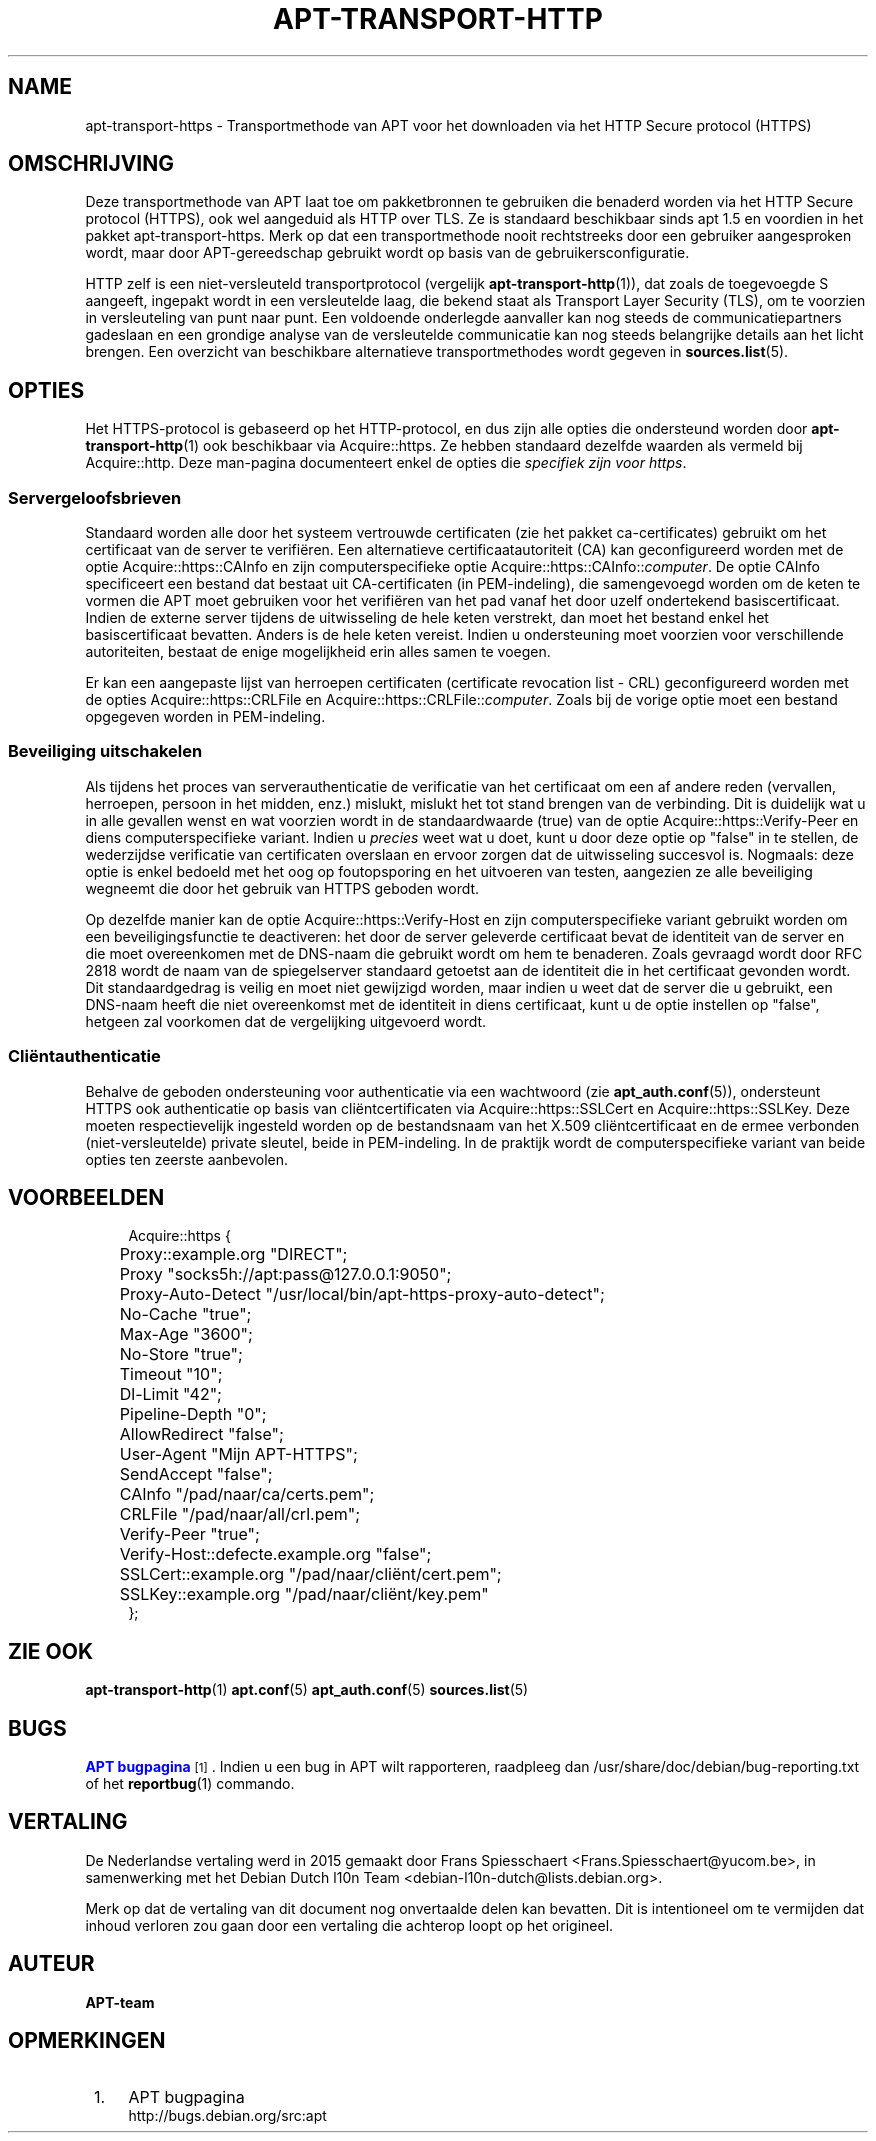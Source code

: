 '\" t
.\"     Title: apt-transport-https
.\"    Author: APT-team
.\" Generator: DocBook XSL Stylesheets v1.79.1 <http://docbook.sf.net/>
.\"      Date: 11\ \&mei\ \&2018
.\"    Manual: APT
.\"    Source: APT 1.8.0~alpha3
.\"  Language: Dutch
.\"
.TH "APT\-TRANSPORT\-HTTP" "1" "11\ \&mei\ \&2018" "APT 1.8.0~alpha3" "APT"
.\" -----------------------------------------------------------------
.\" * Define some portability stuff
.\" -----------------------------------------------------------------
.\" ~~~~~~~~~~~~~~~~~~~~~~~~~~~~~~~~~~~~~~~~~~~~~~~~~~~~~~~~~~~~~~~~~
.\" http://bugs.debian.org/507673
.\" http://lists.gnu.org/archive/html/groff/2009-02/msg00013.html
.\" ~~~~~~~~~~~~~~~~~~~~~~~~~~~~~~~~~~~~~~~~~~~~~~~~~~~~~~~~~~~~~~~~~
.ie \n(.g .ds Aq \(aq
.el       .ds Aq '
.\" -----------------------------------------------------------------
.\" * set default formatting
.\" -----------------------------------------------------------------
.\" disable hyphenation
.nh
.\" disable justification (adjust text to left margin only)
.ad l
.\" -----------------------------------------------------------------
.\" * MAIN CONTENT STARTS HERE *
.\" -----------------------------------------------------------------
.SH "NAME"
apt-transport-https \- Transportmethode van APT voor het downloaden via het HTTP Secure protocol (HTTPS)
.SH "OMSCHRIJVING"
.PP
Deze transportmethode van APT laat toe om pakketbronnen te gebruiken die benaderd worden via het HTTP Secure protocol (HTTPS), ook wel aangeduid als HTTP over TLS\&. Ze is standaard beschikbaar sinds apt 1\&.5 en voordien in het pakket
apt\-transport\-https\&. Merk op dat een transportmethode nooit rechtstreeks door een gebruiker aangesproken wordt, maar door APT\-gereedschap gebruikt wordt op basis van de gebruikersconfiguratie\&.
.PP
HTTP zelf is een niet\-versleuteld transportprotocol (vergelijk
\fBapt-transport-http\fR(1)), dat zoals de toegevoegde S aangeeft, ingepakt wordt in een versleutelde laag, die bekend staat als Transport Layer Security (TLS), om te voorzien in versleuteling van punt naar punt\&. Een voldoende onderlegde aanvaller kan nog steeds de communicatiepartners gadeslaan en een grondige analyse van de versleutelde communicatie kan nog steeds belangrijke details aan het licht brengen\&. Een overzicht van beschikbare alternatieve transportmethodes wordt gegeven in
\fBsources.list\fR(5)\&.
.SH "OPTIES"
.PP
Het HTTPS\-protocol is gebaseerd op het HTTP\-protocol, en dus zijn alle opties die ondersteund worden door
\fBapt-transport-http\fR(1)
ook beschikbaar via
Acquire::https\&. Ze hebben standaard dezelfde waarden als vermeld bij
Acquire::http\&. Deze man\-pagina documenteert enkel de opties die
\fIspecifiek zijn voor https\fR\&.
.SS "Servergeloofsbrieven"
.PP
Standaard worden alle door het systeem vertrouwde certificaten (zie het pakket
ca\-certificates) gebruikt om het certificaat van de server te verifi\(:eren\&. Een alternatieve certificaatautoriteit (CA) kan geconfigureerd worden met de optie
Acquire::https::CAInfo
en zijn computerspecifieke optie
Acquire::https::CAInfo::\fIcomputer\fR\&. De optie CAInfo specificeert een bestand dat bestaat uit CA\-certificaten (in PEM\-indeling), die samengevoegd worden om de keten te vormen die APT moet gebruiken voor het verifi\(:eren van het pad vanaf het door uzelf ondertekend basiscertificaat\&. Indien de externe server tijdens de uitwisseling de hele keten verstrekt, dan moet het bestand enkel het basiscertificaat bevatten\&. Anders is de hele keten vereist\&. Indien u ondersteuning moet voorzien voor verschillende autoriteiten, bestaat de enige mogelijkheid erin alles samen te voegen\&.
.PP
Er kan een aangepaste lijst van herroepen certificaten (certificate revocation list \- CRL) geconfigureerd worden met de opties
Acquire::https::CRLFile
en
Acquire::https::CRLFile::\fIcomputer\fR\&. Zoals bij de vorige optie moet een bestand opgegeven worden in PEM\-indeling\&.
.SS "Beveiliging uitschakelen"
.PP
Als tijdens het proces van serverauthenticatie de verificatie van het certificaat om een af andere reden (vervallen, herroepen, persoon in het midden, enz\&.) mislukt, mislukt het tot stand brengen van de verbinding\&. Dit is duidelijk wat u in alle gevallen wenst en wat voorzien wordt in de standaardwaarde (true) van de optie
Acquire::https::Verify\-Peer
en diens computerspecifieke variant\&. Indien u
\fIprecies\fR
weet wat u doet, kunt u door deze optie op "false" in te stellen, de wederzijdse verificatie van certificaten overslaan en ervoor zorgen dat de uitwisseling succesvol is\&. Nogmaals: deze optie is enkel bedoeld met het oog op foutopsporing en het uitvoeren van testen, aangezien ze alle beveiliging wegneemt die door het gebruik van HTTPS geboden wordt\&.
.PP
Op dezelfde manier kan de optie
Acquire::https::Verify\-Host
en zijn computerspecifieke variant gebruikt worden om een beveiligingsfunctie te deactiveren: het door de server geleverde certificaat bevat de identiteit van de server en die moet overeenkomen met de DNS\-naam die gebruikt wordt om hem te benaderen\&. Zoals gevraagd wordt door RFC 2818 wordt de naam van de spiegelserver standaard getoetst aan de identiteit die in het certificaat gevonden wordt\&. Dit standaardgedrag is veilig en moet niet gewijzigd worden, maar indien u weet dat de server die u gebruikt, een DNS\-naam heeft die niet overeenkomst met de identiteit in diens certificaat, kunt u de optie instellen op "false", hetgeen zal voorkomen dat de vergelijking uitgevoerd wordt\&.
.SS "Cli\(:entauthenticatie"
.PP
Behalve de geboden ondersteuning voor authenticatie via een wachtwoord (zie
\fBapt_auth.conf\fR(5)), ondersteunt HTTPS ook authenticatie op basis van cli\(:entcertificaten via
Acquire::https::SSLCert
en
Acquire::https::SSLKey\&. Deze moeten respectievelijk ingesteld worden op de bestandsnaam van het X\&.509 cli\(:entcertificaat en de ermee verbonden (niet\-versleutelde) private sleutel, beide in PEM\-indeling\&. In de praktijk wordt de computerspecifieke variant van beide opties ten zeerste aanbevolen\&.
.SH "VOORBEELDEN"
.sp
.if n \{\
.RS 4
.\}
.nf
Acquire::https {
	Proxy::example\&.org "DIRECT";
	Proxy "socks5h://apt:pass@127\&.0\&.0\&.1:9050";
	Proxy\-Auto\-Detect "/usr/local/bin/apt\-https\-proxy\-auto\-detect";
	No\-Cache "true";
	Max\-Age "3600";
	No\-Store "true";
	Timeout "10";
	Dl\-Limit "42";
	Pipeline\-Depth "0";
	AllowRedirect "false";
	User\-Agent "Mijn APT\-HTTPS";
	SendAccept "false";

	CAInfo "/pad/naar/ca/certs\&.pem";
	CRLFile "/pad/naar/all/crl\&.pem";
	Verify\-Peer "true";
	Verify\-Host::defecte\&.example\&.org "false";
	SSLCert::example\&.org "/pad/naar/cli\(:ent/cert\&.pem";
	SSLKey::example\&.org "/pad/naar/cli\(:ent/key\&.pem"
};
.fi
.if n \{\
.RE
.\}
.SH "ZIE OOK"
.PP
\fBapt-transport-http\fR(1)
\fBapt.conf\fR(5)
\fBapt_auth.conf\fR(5)
\fBsources.list\fR(5)
.SH "BUGS"
.PP
\m[blue]\fBAPT bugpagina\fR\m[]\&\s-2\u[1]\d\s+2\&. Indien u een bug in APT wilt rapporteren, raadpleeg dan
/usr/share/doc/debian/bug\-reporting\&.txt
of het
\fBreportbug\fR(1)
commando\&.
.SH "VERTALING"
.PP
De Nederlandse vertaling werd in 2015 gemaakt door Frans Spiesschaert
<Frans\&.Spiesschaert@yucom\&.be>, in samenwerking met het Debian Dutch l10n Team
<debian\-l10n\-dutch@lists\&.debian\&.org>\&.
.PP
Merk op dat de vertaling van dit document nog onvertaalde delen kan bevatten\&. Dit is intentioneel om te vermijden dat inhoud verloren zou gaan door een vertaling die achterop loopt op het origineel\&.
.SH "AUTEUR"
.PP
\fBAPT\-team\fR
.RS 4
.RE
.SH "OPMERKINGEN"
.IP " 1." 4
APT bugpagina
.RS 4
\%http://bugs.debian.org/src:apt
.RE
